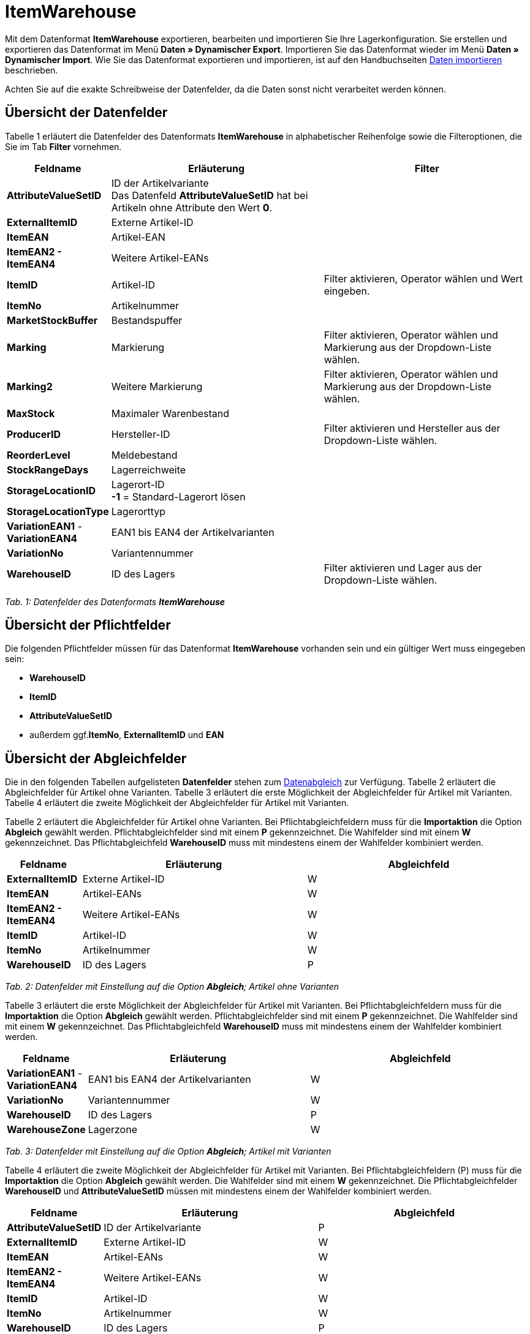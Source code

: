 = ItemWarehouse
:lang: de
:position: 10180

Mit dem Datenformat **ItemWarehouse** exportieren, bearbeiten und importieren Sie Ihre Lagerkonfiguration. Sie erstellen und exportieren das Datenformat im Menü **Daten » Dynamischer Export**. Importieren Sie das Datenformat wieder im Menü **Daten » Dynamischer Import**. Wie Sie das Datenformat exportieren und importieren, ist auf den Handbuchseiten xref:daten:daten-importieren.adoc#[Daten importieren] beschrieben.

Achten Sie auf die exakte Schreibweise der Datenfelder, da die Daten sonst nicht verarbeitet werden können.

== Übersicht der Datenfelder

Tabelle 1 erläutert die Datenfelder des Datenformats **ItemWarehouse** in alphabetischer Reihenfolge sowie die Filteroptionen, die Sie im Tab **Filter** vornehmen.

[cols="1,3,3"]
|====
|Feldname |Erläuterung |Filter

| **AttributeValueSetID**
|ID der Artikelvariante +
Das Datenfeld **AttributeValueSetID** hat bei Artikeln ohne Attribute den Wert **0**.
|

| **ExternalItemID**
|Externe Artikel-ID
|

| **ItemEAN**
|Artikel-EAN
|

| **ItemEAN2 -****ItemEAN4**
|Weitere Artikel-EANs
|

| **ItemID**
|Artikel-ID
|Filter aktivieren, Operator wählen und Wert eingeben.

| **ItemNo**
|Artikelnummer
|

| **MarketStockBuffer**
|Bestandspuffer
|

| **Marking**
|Markierung
|Filter aktivieren, Operator wählen und Markierung aus der Dropdown-Liste wählen.

| **Marking2**
|Weitere Markierung
|Filter aktivieren, Operator wählen und Markierung aus der Dropdown-Liste wählen.

| **MaxStock**
|Maximaler Warenbestand
|

| **ProducerID**
|Hersteller-ID
|Filter aktivieren und Hersteller aus der Dropdown-Liste wählen.

| **ReorderLevel**
|Meldebestand
|

| **StockRangeDays**
|Lagerreichweite
|

| **StorageLocationID**
|Lagerort-ID +
**-1** = Standard-Lagerort lösen
|

| **StorageLocationType**
|Lagerorttyp
|

| **VariationEAN1** - **VariationEAN4**
|EAN1 bis EAN4 der Artikelvarianten
|

| **VariationNo**
|Variantennummer
|

| **WarehouseID**
|ID des Lagers
|Filter aktivieren und Lager aus der Dropdown-Liste wählen.
|====

__Tab. 1: Datenfelder des Datenformats **ItemWarehouse**__

== Übersicht der Pflichtfelder

Die folgenden Pflichtfelder müssen für das Datenformat **ItemWarehouse** vorhanden sein und ein gültiger Wert muss eingegeben sein:

* **WarehouseID**
* **ItemID**
* **AttributeValueSetID**
* außerdem ggf.**ItemNo**, **ExternalItemID** und **EAN**

== Übersicht der Abgleichfelder

Die in den folgenden Tabellen aufgelisteten **Datenfelder** stehen zum xref:daten:daten-importieren.adoc#25[Datenabgleich] zur Verfügung. Tabelle 2 erläutert die Abgleichfelder für Artikel ohne Varianten. Tabelle 3 erläutert die erste Möglichkeit der Abgleichfelder für Artikel mit Varianten. Tabelle 4 erläutert die zweite Möglichkeit der Abgleichfelder für Artikel mit Varianten.

Tabelle 2 erläutert die Abgleichfelder für Artikel ohne Varianten. Bei Pflichtabgleichfeldern muss für die **Importaktion** die Option **Abgleich** gewählt werden. Pflichtabgleichfelder sind mit einem **P** gekennzeichnet. Die Wahlfelder sind mit einem **W** gekennzeichnet. Das Pflichtabgleichfeld **WarehouseID** muss mit mindestens einem der Wahlfelder kombiniert werden.

[cols="1,3,3"]
|====
|Feldname |Erläuterung |Abgleichfeld

| **ExternalItemID**
|Externe Artikel-ID
|W

| **ItemEAN**
|Artikel-EANs
|W

| **ItemEAN2 -****ItemEAN4**
|Weitere Artikel-EANs
|W

| **ItemID**
|Artikel-ID
|W

| **ItemNo**
|Artikelnummer
|W

| **WarehouseID**
|ID des Lagers
|P

// /tr>
//       <tr>
//          <td>&nbsp;</td>
//          <td>&nbsp;</td>
//          <td>W* = Eins dieser Datenfelder ist jeweils ausreichend</td
|====

__Tab. 2: Datenfelder mit Einstellung auf die Option **Abgleich**; Artikel ohne Varianten__

Tabelle 3 erläutert die erste Möglichkeit der Abgleichfelder für Artikel mit Varianten. Bei Pflichtabgleichfeldern muss für die **Importaktion** die Option **Abgleich** gewählt werden. Pflichtabgleichfelder sind mit einem **P** gekennzeichnet. Die Wahlfelder sind mit einem **W** gekennzeichnet. Das Pflichtabgleichfeld **WarehouseID** muss mit mindestens einem der Wahlfelder kombiniert werden.

[cols="1,3,3"]
|====
|Feldname |Erläuterung |Abgleichfeld

| **VariationEAN1** - **VariationEAN4**
|EAN1 bis EAN4 der Artikelvarianten
|W

| **VariationNo**
|Variantennummer
|W

| **WarehouseID**
|ID des Lagers
|P

| **WarehouseZone**
|Lagerzone
|W
|====

__Tab. 3: Datenfelder mit Einstellung auf die Option **Abgleich**; Artikel mit Varianten__

Tabelle 4 erläutert die zweite Möglichkeit der Abgleichfelder für Artikel mit Varianten. Bei Pflichtabgleichfeldern (P) muss für die **Importaktion** die Option **Abgleich** gewählt werden. Die Wahlfelder sind mit einem **W** gekennzeichnet. Die Pflichtabgleichfelder **WarehouseID** und **AttributeValueSetID** müssen mit mindestens einem der Wahlfelder kombiniert werden.

[cols="1,3,3"]
|====
|Feldname |Erläuterung |Abgleichfeld

| **AttributeValueSetID**
|ID der Artikelvariante
|P

| **ExternalItemID**
|Externe Artikel-ID
|W

| **ItemEAN**
|Artikel-EANs
|W

| **ItemEAN2 -****ItemEAN4**
|Weitere Artikel-EANs
|W

| **ItemID**
|Artikel-ID
|W

| **ItemNo**
|Artikelnummer
|W

| **WarehouseID**
|ID des Lagers
|P

// /tr>
//       <tr>
//          <td>&nbsp;</td>
//          <td>&nbsp;</td>
//          <td>W* = Eins dieser Datenfelder ist jeweils ausreichend</td
|====

__Tab. 4: Datenfelder mit Einstellung auf die Option **Abgleich**; Artikel mit Varianten__
